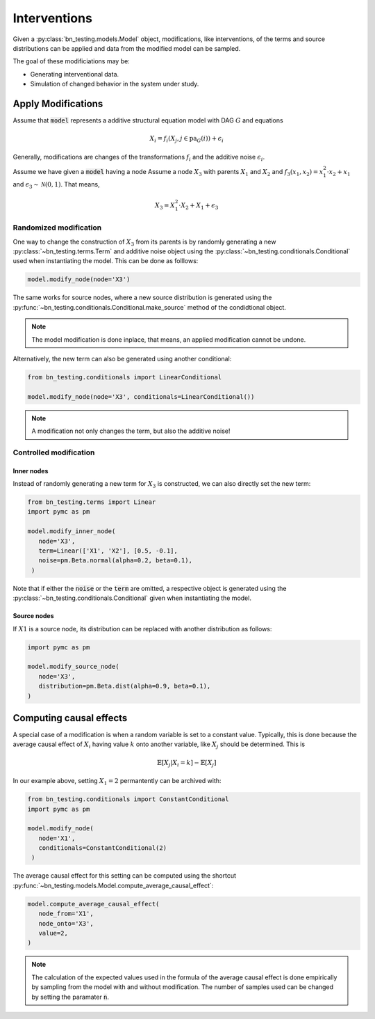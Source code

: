 Interventions
=============

.. _interventions:

.. role:: python(code)
   :language: python


Given a :py:class:`bn_testing.models.Model` object, modifications,
like interventions, of the terms and source distributions can be
applied and data from the modified model can be sampled.

The goal of these modificiations may be:

* Generating interventional data.
* Simulation of changed behavior in the system under study.


Apply Modifications
-------------------

Assume that :code:`model` represents a additive structural equation
model with DAG :math:`G` and equations

.. math::
   X_i = f_i(X_j, j\in\text{pa}_G(i)) + \epsilon_i


Generally, modifications are changes of the transformations
:math:`f_i` and the additive noise :math:`\epsilon_i`.

Assume we have given a :code:`model` having a node Assume a node
:math:`X_3` with parents :math:`X_1` and :math:`X_2` and :math:`f_3(x_1,
x_2)=x_1^2\cdot x_2+x_1` and :math:`\epsilon_3\sim\mathcal{N}(0, 1)`.
That means, 

.. math::

   X_3 = X_1^2\cdot X_2+X_1+\epsilon_3

Randomized modification
"""""""""""""""""""""""

One way to change the construction of :math:`X_3` from its parents is
by randomly generating a new  :py:class:`~bn_testing.terms.Term`
and additive noise object using the :py:class:`~bn_testing.conditionals.Conditional` used
when instantiating the model. This can be done as folllows:

.. code-block:: python

   model.modify_node(node='X3')


The same works for source nodes, where a new source distribution is
generated using the
:py:func:`~bn_testing.conditionals.Conditional.make_source` method of
the condidtional object.

.. note::

   The model modification is done inplace, that means, an applied
   modification cannot be undone. 


Alternatively, the new term can also be generated using another
conditional: 

.. code-block:: python

   from bn_testing.conditionals import LinearConditional

   model.modify_node(node='X3', conditionals=LinearConditional())


.. note::

   A modification not only changes the term, but also the additive
   noise!


Controlled modification
"""""""""""""""""""""""

Inner nodes
^^^^^^^^^^^

Instead of randomly generating a new term for :math:`X_3` is constructed,
we can also directly set the new term:

.. code-block:: python

   from bn_testing.terms import Linear
   import pymc as pm

   model.modify_inner_node(
      node='X3', 
      term=Linear(['X1', 'X2'], [0.5, -0.1],
      noise=pm.Beta.normal(alpha=0.2, beta=0.1),
    )


Note that if either the :code:`noise` or the :code:`term` are omitted,
a respective object is generated using the
:py:class:`~bn_testing.conditionals.Conditional` given when
instantiating the model.


Source nodes
^^^^^^^^^^^^

If :math:`X1` is a source node, its distribution can be replaced with
another distribution as follows:


.. code-block:: python

   import pymc as pm

   model.modify_source_node(
      node='X3',
      distribution=pm.Beta.dist(alpha=0.9, beta=0.1),
   )


Computing causal effects
------------------------

A special case of a modification is when a random variable is set to a
constant value. Typically, this is done because the average causal effect of
:math:`X_i` having value :math:`k` onto another variable, like
:math:`X_j` should be determined. This is

.. math::

   \mathbb{E}[X_j|X_i=k] - \mathbb{E}[X_j]

In our example above, setting :math:`X_1=2` permantently can
be archived with:

.. code-block:: python

   from bn_testing.conditionals import ConstantConditional
   import pymc as pm

   model.modify_node(
      node='X1', 
      conditionals=ConstantConditional(2)
    )


The average causal effect for this setting can be computed using the
shortcut :py:func:`~bn_testing.models.Model.compute_average_causal_effect`:


.. code-block:: python

   model.compute_average_causal_effect(
      node_from='X1',
      node_onto='X3',
      value=2,
   )


.. note::

   The calculation of the expected values used in the formula of the
   average causal effect is done empirically by sampling from the
   model with and without modification. The number of samples used can
   be changed by setting the paramater :code:`n`.
